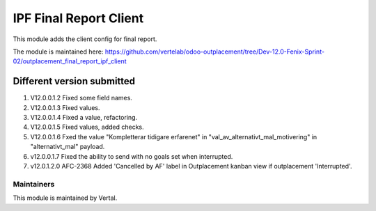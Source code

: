 =======================
IPF Final Report Client
=======================

This module adds the client config for final report.

The module is maintained here: https://github.com/vertelab/odoo-outplacement/tree/Dev-12.0-Fenix-Sprint-02/outplacement_final_report_ipf_client

Different version submitted
===========================

1. V12.0.0.1.2 Fixed some field names.
2. V12.0.0.1.3 Fixed values.
3. V12.0.0.1.4 Fixed a value, refactoring.
4. V12.0.0.1.5 Fixed values, added checks.
5. V12.0.0.1.6 Fxed the value "Kompletterar tidigare erfarenet" in "val_av_alternativt_mal_motivering" in "alternativt_mal" payload.
6. v12.0.0.1.7 Fixed the ability to send with no goals set when interrupted.
7. v12.0.1.2.0 AFC-2368 Added 'Cancelled by AF' label in Outplacement kanban view if outplacement 'Interrupted'.

Maintainers
~~~~~~~~~~~

This module is maintained by Vertal.